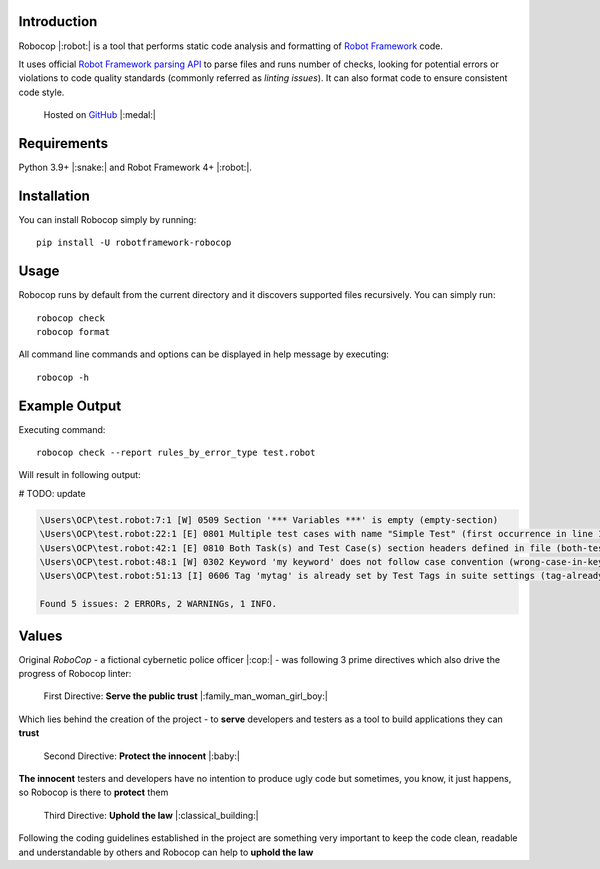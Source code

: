 Introduction
============

Robocop |:robot:| is a tool that performs static code analysis and formatting of `Robot Framework
<https://github.com/robotframework/robotframework>`_ code.

It uses official `Robot Framework parsing API
<https://robot-framework.readthedocs.io/en/stable/>`_ to parse files and runs number of checks,
looking for potential errors or violations to code quality standards (commonly referred as *linting issues*). It can
also format code to ensure consistent code style.

    Hosted on `GitHub
    <https://github.com/MarketSquare/robotframework-robocop>`_ |:medal:|

Requirements
============

Python 3.9+ |:snake:| and Robot Framework 4+ |:robot:|.

Installation
============

You can install Robocop simply by running::

    pip install -U robotframework-robocop

Usage
=====

Robocop runs by default from the current directory and it discovers supported files recursively.
You can simply run::

    robocop check
    robocop format

All command line commands and options can be displayed in help message by executing::

    robocop -h

Example Output
==============

Executing command::

    robocop check --report rules_by_error_type test.robot

Will result in following output:

# TODO: update

..  code-block:: none

    \Users\OCP\test.robot:7:1 [W] 0509 Section '*** Variables ***' is empty (empty-section)
    \Users\OCP\test.robot:22:1 [E] 0801 Multiple test cases with name "Simple Test" (first occurrence in line 17) (duplicated-test-case)
    \Users\OCP\test.robot:42:1 [E] 0810 Both Task(s) and Test Case(s) section headers defined in file (both-tests-and-tasks)
    \Users\OCP\test.robot:48:1 [W] 0302 Keyword 'my keyword' does not follow case convention (wrong-case-in-keyword-name)
    \Users\OCP\test.robot:51:13 [I] 0606 Tag 'mytag' is already set by Test Tags in suite settings (tag-already-set-in-test-tags)

    Found 5 issues: 2 ERRORs, 2 WARNINGs, 1 INFO.

Values
======

Original *RoboCop* - a fictional cybernetic police officer |:cop:| - was following 3 prime directives
which also drive the progress of Robocop linter:

    First Directive: **Serve the public trust** |:family_man_woman_girl_boy:|

Which lies behind the creation of the project - to **serve** developers and testers as a tool to build applications they can **trust**

    Second Directive: **Protect the innocent** |:baby:|

**The innocent** testers and developers have no intention to produce ugly code but sometimes, you know, it just happens,
so Robocop is there to **protect** them

    Third Directive: **Uphold the law** |:classical_building:|

Following the coding guidelines established in the project are something very important to keep the code clean,
readable and understandable by others and Robocop can help to **uphold the law**
